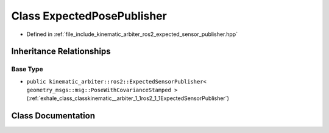 .. _exhale_class_classkinematic__arbiter_1_1ros2_1_1ExpectedPosePublisher:

Class ExpectedPosePublisher
===========================

- Defined in :ref:`file_include_kinematic_arbiter_ros2_expected_sensor_publisher.hpp`


Inheritance Relationships
-------------------------

Base Type
*********

- ``public kinematic_arbiter::ros2::ExpectedSensorPublisher< geometry_msgs::msg::PoseWithCovarianceStamped >`` (:ref:`exhale_class_classkinematic__arbiter_1_1ros2_1_1ExpectedSensorPublisher`)


Class Documentation
-------------------


.. doxygenclass:: kinematic_arbiter::ros2::ExpectedPosePublisher
   :project: KinematicArbiter
   :members:
   :protected-members:
   :undoc-members:
